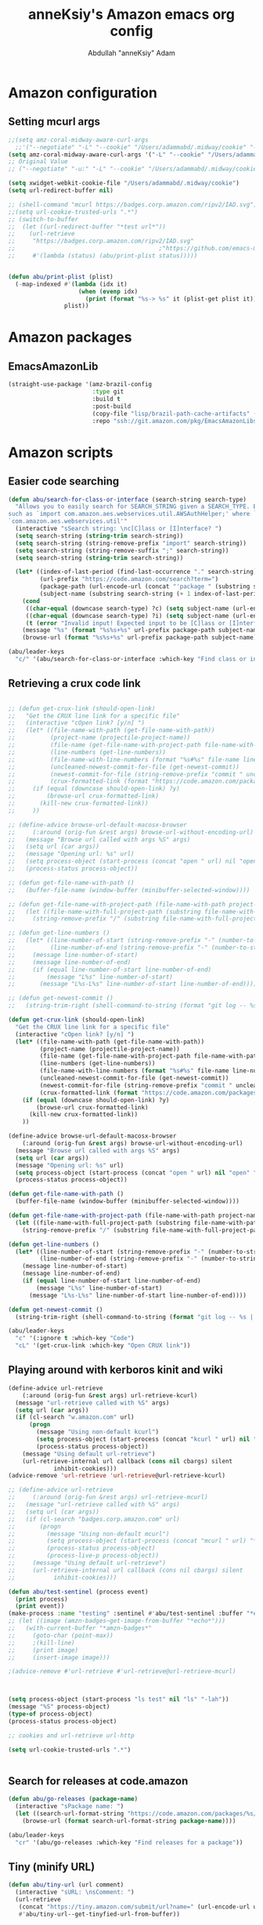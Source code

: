 #+TITLE: anneKsiy's  Amazon emacs org config
#+AUTHOR: Abdullah "anneKsiy" Adam

* Amazon configuration
** Setting mcurl args
#+begin_src emacs-lisp
;;(setq amz-coral-midway-aware-curl-args
  ;;'("--negotiate" "-L" "--cookie" "/Users/adammabd/.midway/cookie" "--cookie-jar" "/Users/adammabd/.midway/cookie"))
(setq amz-coral-midway-aware-curl-args '("-L" "--cookie" "/Users/adammabd/.midway/cookie" "--cookie-jar" "/Users/adammabd/.midway/cookie"))
;; Original Value
;; ("--negotiate" "-u:" "-L" "--cookie" "/Users/adammabd/.midway/cookie" "--cookie-jar" "/Users/adammabd/.midway/cookie")
#+end_src

#+begin_src emacs-lisp
(setq xwidget-webkit-cookie-file "/Users/adammabd/.midway/cookie")
(setq url-redirect-buffer nil)

;; (shell-command "mcurl https://badges.corp.amazon.com/ripv2/IAD.svg")
;;(setq url-cookie-trusted-urls ".*")
;; (switch-to-buffer
;;  (let ((url-redirect-buffer "*test url*"))
;;    (url-retrieve
;;     "https://badges.corp.amazon.com/ripv2/IAD.svg"
;;                                         ;"https://github.com/emacs-mirror/emacs/blob/master/lisp/url/url-cookie.el"
;;     #'(lambda (status) (abu/print-plist status)))))


(defun abu/print-plist (plist) 
  (-map-indexed #'(lambda (idx it)
                    (when (evenp idx)
                      (print (format "%s-> %s" it (plist-get plist it)))))
                plist))
#+end_src
* Amazon packages
** EmacsAmazonLib

#+begin_src emacs-lisp
(straight-use-package '(amz-brazil-config
                        :type git
                        :build t
                        :post-build
                        (copy-file "lisp/brazil-path-cache-artifacts" (straight--build-dir "amz-brazil-config"))
                        :repo "ssh://git.amazon.com/pkg/EmacsAmazonLibs"))
#+end_src

* Amazon scripts

** Easier code searching
#+begin_src emacs-lisp
(defun abu/search-for-class-or-interface (search-string search-type)
  "Allows you to easily search for SEARCH_STRING given a SEARCH_TYPE. Expects a SEARCH_STRING in the format of a java import
such as `import com.amazon.aes.webservices.util.AWSAuthHelper;' where `AWSAuthHelper' will be searched in the package
`com.amazon.aes.webservices.util'"
  (interactive "sSearch string: \nc[C]lass or [I]nterface? ")
  (setq search-string (string-trim search-string))
  (setq search-string (string-remove-prefix "import" search-string))
  (setq search-string (string-remove-suffix ";" search-string))
  (setq search-string (string-trim search-string))

  (let* ((index-of-last-period (find-last-occurrence "." search-string))
         (url-prefix "https://code.amazon.com/search?term=")
         (package-path (url-encode-url (concat "'package " (substring search-string 0 index-of-last-period) "'")))
         (subject-name (substring search-string (+ 1 index-of-last-period))))
    (cond
     ((char-equal (downcase search-type) ?c) (setq subject-name (url-encode-url (concat "'class " subject-name "'"))))
     ((char-equal (downcase search-type) ?i) (setq subject-name (url-encode-url (concat "'interface " subject-name "'"))))
     (t (error "Invalid input! Expected input to be [C]lass or [I]nterface...")))
    (message "%s" (format "%s%s+%s" url-prefix package-path subject-name))
    (browse-url (format "%s%s+%s" url-prefix package-path subject-name))))

(abu/leader-keys
  "c/" '(abu/search-for-class-or-interface :which-key "Find class or interface"))
#+end_src

** Retrieving a crux code link
#+begin_src emacs-lisp

;; (defun get-crux-link (should-open-link)
;;   "Get the CRUX line link for a specific file"
;;   (interactive "cOpen link? [y/n] ")
;;   (let* ((file-name-with-path (get-file-name-with-path))
;;          (project-name (projectile-project-name))
;;          (file-name (get-file-name-with-project-path file-name-with-path project-name))
;;          (line-numbers (get-line-numbers))
;;          (file-name-with-line-numbers (format "%s#%s" file-name line-numbers))
;;          (uncleaned-newest-commit-for-file (get-newest-commit))
;;          (newest-commit-for-file (string-remove-prefix "commit " uncleaned-newest-commit-for-file))
;;          (crux-formatted-link (format "https://code.amazon.com/packages/%s/blobs/%s/--/%s" project-name newest-commit-for-file file-name-with-line-numbers)))
;;     (if (equal (downcase should-open-link) ?y)
;;         (browse-url crux-formatted-link)
;;       (kill-new crux-formatted-link))
;;     ))

;; (define-advice browse-url-default-macosx-browser 
;;     (:around (orig-fun &rest args) browse-url-without-encoding-url)
;;   (message "Browse url called with args %S" args)
;;   (setq url (car args))
;;   (message "Opening url: %s" url)
;;   (setq process-object (start-process (concat "open " url) nil "open" "-u" url))
;;   (process-status process-object))

;; (defun get-file-name-with-path ()
;;   (buffer-file-name (window-buffer (minibuffer-selected-window))))

;; (defun get-file-name-with-project-path (file-name-with-path project-name)
;;   (let ((file-name-with-full-project-path (substring file-name-with-path (+ (length "src/") (s-index-of "src" file-name-with-path)))))
;;     (string-remove-prefix "/" (substring file-name-with-full-project-path (+ (length project-name) (s-index-of project-name file-name-with-full-project-path))))))

;; (defun get-line-numbers ()
;;   (let* ((line-number-of-start (string-remove-prefix "-" (number-to-string (- (line-number-at-pos (region-beginning) 1)))))
;;          (line-number-of-end (string-remove-prefix "-" (number-to-string (- (line-number-at-pos (region-end) 1))))))
;;     (message line-number-of-start)
;;     (message line-number-of-end)
;;     (if (equal line-number-of-start line-number-of-end)
;;         (message "L%s" line-number-of-start)
;;       (message "L%s-L%s" line-number-of-start line-number-of-end))))

;; (defun get-newest-commit ()
;;   (string-trim-right (shell-command-to-string (format "git log -- %s | head -n 1" file-name-with-path))))

(defun get-crux-link (should-open-link)
  "Get the CRUX line link for a specific file"
  (interactive "cOpen link? [y/n] ")
  (let* ((file-name-with-path (get-file-name-with-path))
         (project-name (projectile-project-name))
         (file-name (get-file-name-with-project-path file-name-with-path project-name))
         (line-numbers (get-line-numbers))
         (file-name-with-line-numbers (format "%s#%s" file-name line-numbers))
         (uncleaned-newest-commit-for-file (get-newest-commit))
         (newest-commit-for-file (string-remove-prefix "commit " uncleaned-newest-commit-for-file))
         (crux-formatted-link (format "https://code.amazon.com/packages/%s/blobs/%s/--/%s" project-name newest-commit-for-file file-name-with-line-numbers)))
    (if (equal (downcase should-open-link) ?y)
        (browse-url crux-formatted-link)
      (kill-new crux-formatted-link))
    ))

(define-advice browse-url-default-macosx-browser 
    (:around (orig-fun &rest args) browse-url-without-encoding-url)
  (message "Browse url called with args %S" args)
  (setq url (car args))
  (message "Opening url: %s" url)
  (setq process-object (start-process (concat "open " url) nil "open" "-u" url))
  (process-status process-object))

(defun get-file-name-with-path ()
  (buffer-file-name (window-buffer (minibuffer-selected-window))))

(defun get-file-name-with-project-path (file-name-with-path project-name)
  (let ((file-name-with-full-project-path (substring file-name-with-path (+ (length "src/") (s-index-of "src" file-name-with-path)))))
    (string-remove-prefix "/" (substring file-name-with-full-project-path (+ (length project-name) (s-index-of project-name file-name-with-full-project-path))))))

(defun get-line-numbers ()
  (let* ((line-number-of-start (string-remove-prefix "-" (number-to-string (- (line-number-at-pos (region-beginning) 1)))))
         (line-number-of-end (string-remove-prefix "-" (number-to-string (- (line-number-at-pos (region-end) 1))))))
    (message line-number-of-start)
    (message line-number-of-end)
    (if (equal line-number-of-start line-number-of-end)
        (message "L%s" line-number-of-start)
      (message "L%s-L%s" line-number-of-start line-number-of-end))))

(defun get-newest-commit ()
  (string-trim-right (shell-command-to-string (format "git log -- %s | head -n 1" file-name-with-path))))

(abu/leader-keys
  "c" '(:ignore t :which-key "Code")
  "cL" '(get-crux-link :which-key "Open CRUX link"))
#+end_src

** Playing around with kerboros kinit and wiki
#+begin_src emacs-lisp
(define-advice url-retrieve 
    (:around (orig-fun &rest args) url-retrieve-kcurl)
  (message "url-retrieve called with %S" args)
  (setq url (car args))
  (if (cl-search "w.amazon.com" url)
      (progn
        (message "Using non-default kcurl")
        (setq process-object (start-process (concat "kcurl " url) nil "kcurl" url))
        (process-status process-object))
    (message "Using default url-retrieve")
    (url-retrieve-internal url callback (cons nil cbargs) silent
			 inhibit-cookies)))
(advice-remove 'url-retrieve 'url-retrieve@url-retrieve-kcurl)

;; (define-advice url-retrieve 
;;     (:around (orig-fun &rest args) url-retrieve-mcurl)
;;   (message "url-retrieve called with %S" args)
;;   (setq url (car args))
;;   (if (cl-search "badges.corp.amazon.com" url)
;;       (progn
;;         (message "Using non-default mcurl")
;;         (setq process-object (start-process (concat "mcurl " url) "*echo*" "mcurl" url))
;;         (process-status process-object)
;;         (process-live-p process-object))
;;     (message "Using default url-retrieve")
;;     (url-retrieve-internal url callback (cons nil cbargs) silent
;; 			 inhibit-cookies)))

(defun abu/test-sentinel (process event)
  (print process)
  (print event))
(make-process :name "testing" :sentinel #'abu/test-sentinel :buffer "*echo*" :command (list "mcurl" "https://badges.corp.amazon.com/oncall/ec2-shield-primary.svg"))
;; (let ((image (amzn-badges~get-image-from-buffer "*echo*")))
;;   (with-current-buffer "*amzn-badges*"
;;     (goto-char (point-max))
;;     ;(kill-line)
;;     (print image)
;;     (insert-image image)))

;(advice-remove #'url-retrieve #'url-retrieve@url-retrieve-mcurl)



(setq process-object (start-process "ls test" nil "ls" "-lah"))
(message "%S" process-object)
(type-of process-object)
(process-status process-object)

;; cookies and url-retrieve url-http

(setq url-cookie-trusted-urls ".*")


#+end_src

** Search for releases at code.amazon

#+begin_src emacs-lisp
(defun abu/go-releases (package-name)
  (interactive "sPackage name: ")
  (let ((search-url-format-string "https://code.amazon.com/packages/%s/releases"))
    (browse-url (format search-url-format-string package-name))))

(abu/leader-keys
  "cr" '(abu/go-releases :which-key "Find releases for a package"))

#+end_src

** Tiny (minify URL)
#+begin_src emacs-lisp
(defun abu/tiny-url (url comment)
  (interactive "sURL: \nsComment: ")
  (url-retrieve
   (concat "https://tiny.amazon.com/submit/url?name=" (url-encode-url url) "&comment=" comment)
   #'abu/tiny-url--get-tinyfied-url-from-buffer))

(defun abu/tiny-url--get-tinyfied-url-from-buffer (_status)
  (let ((start-marker "  <a href=\"")
        (end-marker "\"")
        (start-point nil)
        (end-point nil)
        (url nil))
    (with-current-buffer
      (message (buffer-name))
      (setq start-point (search-forward start-marker))
      (setq end-point (- (search-forward end-marker) 1))
      (kill-region start-point end-point))
    (setq url (current-kill 0 t))
    (message "Successfully retrieved tiny-fied URL: \"%s\"" url)))
#+end_src

* Coral
** Isengard
#+begin_src emacs-lisp
(setq isengard-endpoints '((aws . "https://isengard-service.amazon.com")
                           (aws-cn . "https://isengard-service.bjs.aws-border.com")
                           (aws-us-gov . "https://isengard-service.pdt.amazon.com")
                           (aws-iso . "https://isengard-service.dca.amazon.com")
                           (aws-iso-b . "https://isengard-service.sc2s.sgov.gov")))


(setq isengard-aws-account-id-keys '("ALL" "AWSAccountID" "Alias" "CTI" "Description" "Email" "FinancialOwner" "IsBindleManaged" "IsContingentAuthProtected" "IsPersonal" "LastBaselineTime" "LastBaselineUser" "Name" "PosixGroupOwner" "PrimaryOwner" "Status"))

(defun abu/get-iseng-acc (account-identifier &optional it endpoint)
  (interactive "sEnter account-identifier (email or accountID): ")
  (let* ((attribute (if (interactive-p)
                        (ivy-read "Enter the attribute you would like to retrieve from: " isengard-aws-account-id-keys)
                      (if it
                          it
                        "ALL")))
         (endpoint (if (interactive-p)
                       (alist-get
                        (intern (ivy-read "Enter the partition you would like to query Isengard in: " isengard-endpoints))
                        isengard-endpoints)
                     (if endpoint
                         endpoint
                       (alist-get 'aws isengard-endpoints))))
         (trimmed-account-identifier (string-trim account-identifier))
         (account-identifier-type (if (cl-search "@" account-identifier)
                                      "Email"
                                    "AWSAccountID"))
         (account-alist (amz-coral-call-rpcv1-midway;amz-coral-call
                         endpoint
                         "com.amazon.isengard.coral"
                         "IsengardService"
                         "GetAWSAccount"
                         `((,account-identifier-type . ,trimmed-account-identifier))
                         t)))
    (alist-get "AWSAccount" account-alist)
    (cond
     ((equal attribute "ALL") (message (json-encode account-alist)))
     ((equal attribute "CTI") (message (concat
                                        (alist-get 'Category (alist-get 'AWSAccount account-alist))
                                        "/"
                                        (alist-get 'Type (alist-get 'AWSAccount account-alist))
                                        "/"
                                        (alist-get 'Item (alist-get 'AWSAccount account-alist)))))
     (t (message (alist-get (intern attribute) (alist-get 'AWSAccount account-alist)))))))

(defun abu/get-isen-creds (account-id &optional rolename endpoint)
  (interactive "sEnter the accountID: ")
  (let* ((endpoint (if (interactive-p)
                       (alist-get
                        (intern (ivy-read "Enter the partition you would like to query Isengard in: " isengard-endpoints))
                        isengard-endpoints)
                     (if endpoint
                         endpoint
                       (alist-get 'aws isengard-endpoints))))
         (rolename (if (interactive-p)
                       (intern (ivy-read "Which role name would you like to retrieve creds for: " (abu/get-isen-creds--get-rolenames account-id endpoint)))))
         (creds nil))
    (message "Calling")
    (setq creds (json-read-from-string
                 (alist-get 'AssumeRoleResult
                            (amz-coral-call;amz-coral-call-rpcv1-midway;
                             endpoint
                             "com.amazon.isengard.coral"
                             "IsengardService"
                             "GetAssumeRoleCredentials"
                             `((AWSAccountID . ,account-id)
                               (IAMRoleName . ,rolename))
                             t))))
    (print creds)
    (print (json-serialize (alist-get 'credentials creds)))
    (print (abu/get-isen-creds--format-creds-shell (alist-get 'credentials creds)))
    (kill-new (abu/get-isen-creds--format-creds-shell (alist-get 'credentials creds)))))

(defun abu/get-isen-creds--get-rolenames (account-id endpoint)
  (coerce 
   (alist-get 'IAMRoleNameList 
                            (amz-coral-call;amz-coral-call-rpcv1-midway;
               endpoint
               "com.amazon.isengard.coral"
               "IsengardService"
               "ListIAMRoles"
               `((AWSAccountID . ,account-id)
                 (RoleType . "console"))
               t))
   'list))

(defun abu/get-isen-creds--format-creds-shell (creds)
  (let ((access-key (alist-get 'accessKeyId creds))
        (secret-key (alist-get 'secretAccessKey creds))
        (session-token (alist-get 'sessionToken creds)))
    (format "
export AWS_ACCESS_KEY_ID=%s
export AWS_SECRET_ACCESS_KEY=%s
export AWS_SESSION_TOKEN=%s
" access-key secret-key session-token)))


;(abu/get-isen-creds--get-rolenames "046360881221" "https://isengard-service.amazon.com/")


(setq coral-services '(
                       ReviewService (
                                      assembly "com.amazon.review.coral"
                                      operations (
                                                  GetReview (
                                                               inputs (
                                                                       reviewId
                                                                       )
                                                               )
                                                  GetUserInfo (
                                                                 inputs ()
                                                                 )
                                                  )
                                      endpoints (
                                                 aws "https://api.us-east-2.consensus.a2z.com/"
                                                 )

                                      )
                       IsengardService (
                                        assembly "com.amazon.isengard.coral"
                                        operations (
                                                    GetAWSAccount (
                                                                     exclusive-inputs (
                                                                                       Email
                                                                                       AWSAccountID
                                                                                       )
                                                                     )
                                                    )
                                        endpoints (
                                                   aws  "https://isengard-service.amazon.com"
                                                   aws-cn  "https://isengard-service.bjs.aws-border.com"
                                                   aws-us-gov  "https://isengard-service.pdt.amazon.com"
                                                   aws-iso  "https://isengard-service.dca.amazon.com"
                                                   aws-iso-b  "https://isengard-service.sc2s.sgov.gov"
                                                   aws-iso-f  "https://isengard-service.ale.aws-border.hci.ic.gov"
                                                   )
                                        )
                       )
      )

(defun abu/call-coral-service ()
  (interactive)
  (let* ((service-name (ivy-read "Pick the coral service: " coral-services))
         (service (plist-get coral-services (intern service-name)))
         (assembly (plist-get service 'assembly))
         (endpoint (plist-get (plist-get service 'endpoints) (intern (ivy-read "Enter the partition you would like to call Isengard in: " (plist-get service 'endpoints)))))

         (operation-name (ivy-read "Enter the operation to call: " (plist-get service 'operations)))
         (operation (plist-get (plist-get service 'operations) (intern operation-name)))

         (inputs (plist-get operation 'inputs))
         (input-argslist (abu/call-coral-service--expand-inputs inputs))
         (exclusive-inputs (plist-get operation 'exclusive-inputs))
         (exclusive-input-argslist (abu/call-coral-service--expand-inputs exclusive-inputs t))
         (request-argslist (cl-concatenate 'list input-argslist exclusive-input-argslist))

         (result (amz-coral-call-rpcv1-midway;amz-coral-call
                         endpoint
                         assembly
                         service-name
                         operation-name
                         request-argslist
                         t)))
    (let ((fields-to-display (abu/call-coral-service--get-fields-to-display result)))
      (if (equal fields-to-display "ALL")
          (message "%s" result)
        (abu/call-coral-service--print-selected-fields fields-to-display result)))))

(defun abu/call-coral-service--expand-inputs (inputs &optional is-exclusive)
  (let ((ivy-read-format-string (if is-exclusive
                                    (format "Optionally enter input for exclusive input field '%s', all available inputs are '%s': " "%s" inputs)
                                  "Enter input for input field '%s': ")))
    (remove nil (cl-map 'list
                        #'(lambda (input)
                            (let ((value (ivy-read (format ivy-read-format-string input) '())))
                              (if (string-empty-p value)
                                  '()
                                (cons input value))))
                        inputs))))

(defun abu/call-coral-service--get-fields-to-display (result)
  (let ((fields-to-display '())
        (fields (append (mapcar 'car result) '("ALL" "QUIT!")))
        (selected-field ""))
    (while (and (not (equal selected-field "QUIT!"))
                (not (equal selected-field "ALL")))
      (setq selected-field (ivy-read "Select field(s) to display: " fields))
      (setq fields (remove (intern selected-field) fields))
      (append fields-to-display 'selected-field))
    (message fields-to-display)
    fields-to-display))

(defun abu/call-coral-service--print-selected-fields (selected-fields result)
  (dolist (selected-field selected-fields)
    (message "%s" (alist-get selected-field result))))

;;(defun abu/call-coral-service--get-input-to-value-alist (inputs input-values)
;; convert list to alist
 ;; (cl-pairlis inputs input-values))


#+end_src


#+begin_src emacs-lisp
(defun abu/get-package-version-by-vs (package vs &optional mv)
  (interactive "sPackage name: \nsVersion Set name: \nsMajor Version (empty for 1.0): ")
  (let ((major-version (if (equal "" mv)
                           "1.0"
                         mv)))
    (print (amz-coral-call-rpcv1-midway "https://brazil-metadata-sso.corp.amazon.com/"
                                        "com.amazon.devtools.bmds.generated"
                                        "BrazilMetaDataService"
                                        "getPackageVersionByVersionSet"
                                        `((packageName . ,package) (majorVersion . ,major-version) (versionSet . ,vs))
                                        t))))
#+end_src

#+RESULTS:
: abu/call-coral-service--print-selected-fields

* Ticketing
** Emacs org issues mode

#+begin_src emacs-lisp
(add-to-list 'load-path "~/workplace/emacs/Emacs-org-issues-mode/src/Emacs-org-issues-mode")
(defun abu/org-issues-hook ()
  (rename-buffer
   (format "SIM: %s"
           (org-issues/issue-title (org-issues-buffer/current-resource)))))
(add-hook 'org-issues-mode-hook 'abu/org-issues-hook)

(require 'org-issues)
(abu/leader-keys
  "O" '(:ignore t :which-key "Org Issues")
  "Oo" '(org-issues :which-key "Org Issues Transient")
  "Oc" '(org-issues/create-comment :which-key "Create Comment")
  "Ob" '(org-issues/browse-current :which-key "Browse")
  "OB" '(org-issues/copy-url-for-buffer :which-key "Copy Url")
  "Os" '(org-issues/sprints :which-key "Sprints")
  "Oe" '(org-issues/edit-current :which-key "Edit Current")
  "OC" '(org-issues/create-issue :which-key "Create Issue"))
(org-issues-update/monitor-issues) ;; Sets up a timer to automatically keep your local Issues up-to-date
#+end_src

* Testing


** Viewing reviewing CRs
#+begin_src emacs-lisp
;(defun husain--mu4e-show-cr-patch (msg)
  ;(let* ((path (mu4e-message-field msg :path))
         ;(patches)
         ;(buf))
    ;(message "Loading patches...")
    ;(setq patches (split-string
                   ;(shell-command-to-string
                    ;(format "~/bin/cr-get-patch %s" path)) "\n" t))
    ;(dolist (p patches)
      ;(find-file p)
      ;(delete-other-windows)
      ;(setq buf (get-buffer-create (file-name-nondirectory p)))
      ;(with-current-buffer buf
        ;(read-only-mode 1)))))

;(use-package diffview)

;; add this in mu4e config
;(add-to-list 'mu4e-view-actions
         ;'("CR patch view" . husain--mu4e-show-cr-patch) t)
#+end_src

#+RESULTS:
: ((capture message . mu4e-action-capture-message) (view in browser . mu4e-action-view-in-browser) (xview in xwidget . mu4e-action-view-in-xwidget) (show this thread . mu4e-action-show-thread) (CR patch view . husain--mu4e-show-cr-patch))

#+begin_src emacs-lisp
;; (setq test "Uploading EC2APITLALambda...

;;  * 21345678 - Some stuff
;;  * 21345679 - Some more stuff

;; Uploading TestPackage...

;;  * 2685d84 - warning
;;  * 2685d84 - logs

;; Created code review of EC2APIThrottlingCore, EC2ThrottlingCLI...

;; https://code.amazon.com/reviews/CR-99168529")

;; (setq cr--separator "Process cr finished")
;; (setq cr--buffer-name "*cr*")

;; (setq cr--package-name-identifier "Uploading")
;; (setq cr--crux-link-identifier "https://code.amazon.com/reviews")

;; (setq cr (start-process "cr" cr--buffer-name "echo" test))
;; (process-status cr)

;; (cl-defstruct code-review
;;   crux-id
;;   crux-link
;;   packages-with-commits)

;; (code-review-crux-link (make-code-review :crux-link "blah" :packages-with-commits '(())))



;; (setq stuff (with-current-buffer cr--buffer-name
;;               (set-buffer cr--buffer-name)
;;               (beginning-of-buffer)
;;               (let ((code-reviews)
;;                     (cr-block-point t)
;;                     (next-cr-block-point 1)
;;                     (next-package-point 0)
;;                     (crux-link)
;;                     (package-name)
;;                     (package-commits))
;;                 (while cr-block-point
;;                   (setq package-commits nil)
;;                   (setq next-cr-block-point
;;                         (or
;;                          (save-excursion
;;                            (goto-char next-package-point)
;;                            (search-forward cr--separator nil t))
;;                          (- next-package-point 1)))
;;                   (setq cr-block-point (save-excursion
;;                                          (goto-char next-cr-block-point)
;;                                          (search-forward cr--separator nil t)))
;;                   (while (> next-cr-block-point (setq next-package-point
;;                                                       (or
;;                                                        (save-excursion
;;                                                          (goto-char next-package-point)
;;                                                          (search-forward cr--package-name-identifier nil t))
;;                                                        (point-max))))
;;                     (message "package-%s < block-%s" next-package-point next-cr-block-point)
;;                     (when (not (= next-package-point (point-max)))
;;                       (setq crux-link (get-crux-link next-package-point next-cr-block-point)
;;                             package-name (get-package-name next-package-point))
;;                       (add-to-list 'package-commits (cons package-name (get-package-commits next-package-point)))))
;;                   (message "CR-BLOCK: %s" cr-block-point)
;;                   (push (make-code-review :crux-link crux-link :crux-id (get-crux-id crux-link) :packages-with-commits (cons package-name package-commits))
;;                         code-reviews))
;;                 code-reviews)))


;; (length stuff)
;; (nth 1 stuff)
;; (dolist (it stuff)
;;   (dolist (in (cdr (code-review-packages-with-commits it)))
;;     (print (car in))))


;; (defun get-crux-link (package-point cr-block-point)
;;   (let ((final-package-in-cr-block package-point)
;;         (next-package package-point))
;;     (while (> cr-block-point (or (setq next-package (save-excursion
;;                                                       (goto-char next-package)
;;                                                       (search-forward cr--package-name-identifier nil t)))
;;                                  (+ 1 cr-block-point)))
;;       (setq final-package-in-cr-block next-package))
;;     (save-excursion
;;       (goto-char final-package-in-cr-block)
;;       (search-forward cr--crux-link-identifier nil t)
;;       (string-trim (thing-at-point 'line)))))

;; (defun get-crux-id (crux-link)
;;   (substring crux-link (cl-search "CR" crux-link)))

;; (defun get-package-name (package-point)
;;   (let ((package-sentence (save-excursion
;;                             (goto-char package-point)
;;                             (string-trim (thing-at-point 'line)))))
;;     (substring package-sentence (+ 1 (cl-search " " package-sentence)) (cl-search "." package-sentence))))

;; (defun get-package-commits (package-point)
;;   (let ((next-package-point (or (save-excursion
;;                                   (goto-char package-point)
;;                                   (search-forward cr--package-name-identifier nil t))
;;                                 0))
;;         (next-commit-point package-point)
;;         (package-commits '()))
;;     (while (and (< 0 (setq next-commit-point
;;                            (or
;;                             (save-excursion
;;                               (goto-char next-commit-point)
;;                               (search-forward "* " nil t))
;;                             -1)))
;;                 (> next-package-point next-commit-point))
;;       (push (save-excursion
;;               (goto-char next-commit-point)
;;               (string-trim (thing-at-point 'line)))
;;             package-commits))
;;     package-commits))

;; (setq thing "Uploading EC2APIThrottlingCore...")
;; (substring thing (+ 1 (cl-search " " thing)) (cl-search "." thing))
#+end_src

* Hydras
** Cut CR helper
#+begin_src emacs-lisp
(setq most-recently-cut-cr-command "")

(defun cut-cr-with-most-recent-command (&optional args)
  (interactive)
  (message "Creating CR with most recently cut CR's command: %s" most-recently-cut-cr-command)
  (async-shell-command most-recently-cut-cr-command))

(defun cut-cr (&optional args)
  (interactive
   (list (transient-args 'transient-crux-cut-cr)))
  (setq args-string (mapconcat 'identity args " "))
  (setq cr-command (format "cr %s" args-string))
  (setq most-recently-cut-cr-command cr-command)
  (print args-string)
  (message "Creating CR with command command: %s" cr-command)
  (async-shell-command cr-command))

(defun get-branch (&optional args)
  (interactive
   (list (transient-args 'transient-crux-cut-cr)))
  (defvar selected-branch "")
  (defvar final-operation "")
  (defvar supported-args '("--parent" "--destination-branch"))
  (dolist (supported-arg supported-args)
    (if (member supported-arg args)
        (progn
          (setq selected-branch (magit-read-other-branch-or-commit "Find branch or commit"))
          (setq final-operation supported-arg))))
  (format "%s %s" final-operation selected-branch))

(member "test" '("test" "another tes"))

(transient-define-argument transient-crux-cut-cr:--*-reviewers ()
  :description "Reviewers of the form <user> or <type>:<id>[:<count>] (types are: user, posix, ldap, team)"
  :class 'transient-switches
  :key "-R"
  :argument-format "--reviewers=%s"
  ;:argument "--reviewers="
  :argument-regexp "*"
  :choices '("team:EC2 Shield" "team:EC2 Shield,briangrg"))

(transient-define-prefix transient-crux-cut-cr ()
  "Cut a CR"
  ["Switches"
   ("-a" "Includes all modified packages in your workspace" "--all")
   ("-n" "Includes all modified packages in your workspace" "--new-review")
   ]
  ["Common options"
   ("-i" "Packages and commit ranges to include in the review" "--include=")
   ("-u" "Updates the given code review rather than making a new one" "--update-review=")
   ("-p" "Code review the range of REF..HEAD" "--parent=")
   ("-r" "Code review the range of FROM..TO" "--range=" (lambda (a b c)
                                                          (message "A: %s\nB: %s\nC: %s" a b c)
                                                          (let* ((last-10-commits (abu/get-last-10-commits))
                                                                 (first-commit-id (abu/get-commit-from-commits last-10-commits "Pick first commit: "))
                                                                 (second-commit-id (abu/get-commit-from-commits (abu/get-commits-after first-commit-id last-10-commits) "Pick second commit: ")))
                                                            (format "%s:%s" first-commit-id second-commit-id))))
   ;;("-r" "Code review the range of FROM..TO" "--range=" )
   ("-d" "Name of branch where changes shall eventually be merged into" "--destination-branch=")
   (transient-crux-cut-cr:--*-reviewers)
   ]
  ["Cut CR"
   ("n" "Cut CR" cut-cr)
   ("o" "Cut CR with most recently used arguments" cut-cr-with-most-recent-command)
   ])

(defun abu/get-last-10-commits ()
  "Gets the last 10 commits as a list for the current git project."
  (let* ((last-10-commits-with-message (shell-command-to-string "git log --pretty=oneline -n 10 | cat"))
         (last-10-commits-list (split-string last-10-commits-with-message "\n")))
    last-10-commits-list))

(defun abu/get-commit-from-commits (commits pick-message)
  "Use ivy to obtain a commit id from a list of COMMITS prompting with PICK-MESSAGE."
  (let* ((picked-commit (ivy-read (format "%s" pick-message) commits))
         (picked-commit-id (car (split-string picked-commit))))
    (substring picked-commit-id 0 8)))

(defun abu/get-commits-after (commit-id commits)
  "Retrieve commits in COMMITS that occur after COMMIT-ID."
  (setq index nil)
  (seq-do-indexed (lambda (commit idx)
                    (print (cl-search commit-id commit))
                    (when (cl-search commit-id commit)
                      (setq index idx)))
                  commits)
  (subseq commits 0 index))


(abu/leader-keys
  "cC" '(transient-crux-cut-cr :which-key "Cut CRUX CR"))
#+end_src
  
